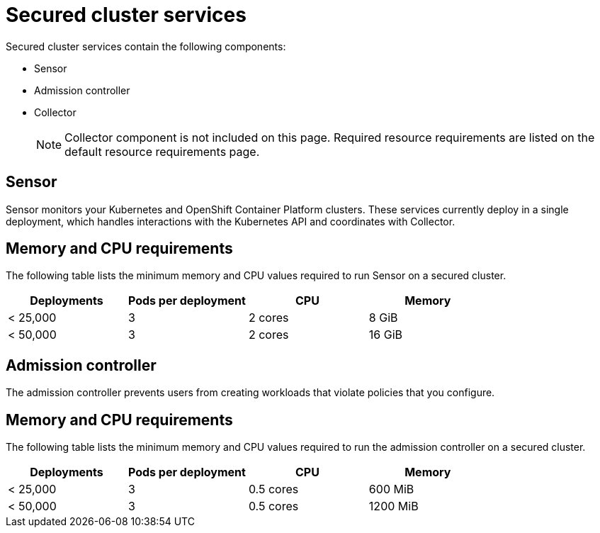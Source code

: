 // Module included in the following assemblies:
//
// * installing/acs-recommended-requirements.adoc
// * cloud_service/acscs-recommended-requirements.adoc
:_content-type: CONCEPT
[id="recommended-requirements-secured-cluster-services_{context}"]
= Secured cluster services

Secured cluster services contain the following components:

* Sensor
* Admission controller
* Collector
+
[NOTE]
====
Collector component is not included on this page. Required resource requirements are listed on the default resource requirements page.
====

[id="recommended-requirements-secured-cluster-services-sensor_{context}"]
== Sensor

Sensor monitors your Kubernetes and OpenShift Container Platform clusters. These services currently deploy in a single deployment, which handles interactions with the Kubernetes API and coordinates with Collector.

[discrete]
== Memory and CPU requirements

The following table lists the minimum memory and CPU values required to run Sensor on a secured cluster.

|===
| Deployments | Pods per deployment | CPU | Memory

| < 25,000
| 3
| 2 cores
| 8 GiB

| < 50,000
| 3
| 2 cores
| 16 GiB
|===

[id="recommended-requirements-secured-cluster-services-admission-controller_{context}"]
== Admission controller

The admission controller prevents users from creating workloads that violate policies that you configure.

[discrete]
== Memory and CPU requirements

The following table lists the minimum memory and CPU values required to run the admission controller on a secured cluster.

|===
| Deployments | Pods per deployment | CPU | Memory

| < 25,000
| 3
| 0.5 cores
| 600 MiB

| < 50,000
| 3
| 0.5 cores
| 1200 MiB
|===
